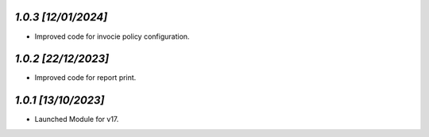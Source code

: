 `1.0.3                                                        [12/01/2024]`
***************************************************************************
- Improved code for invocie policy configuration.

`1.0.2                                                        [22/12/2023]`
***************************************************************************
- Improved code for report print.

`1.0.1                                                        [13/10/2023]`
***************************************************************************
- Launched Module for v17.